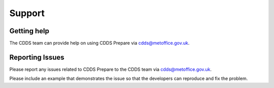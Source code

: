 .. (C) British Crown Copyright 2017-2019, Met Office.
.. Please see LICENSE.rst for license details.

.. _support:

*******
Support
*******

Getting help
============

The CDDS team can provide help on using CDDS Prepare via
cdds@metoffice.gov.uk.

Reporting Issues
================

Please report any issues related to CDDS Prepare to the CDDS team via
cdds@metoffice.gov.uk.

Please include an example that demonstrates the issue so that the developers
can reproduce and fix the problem.
